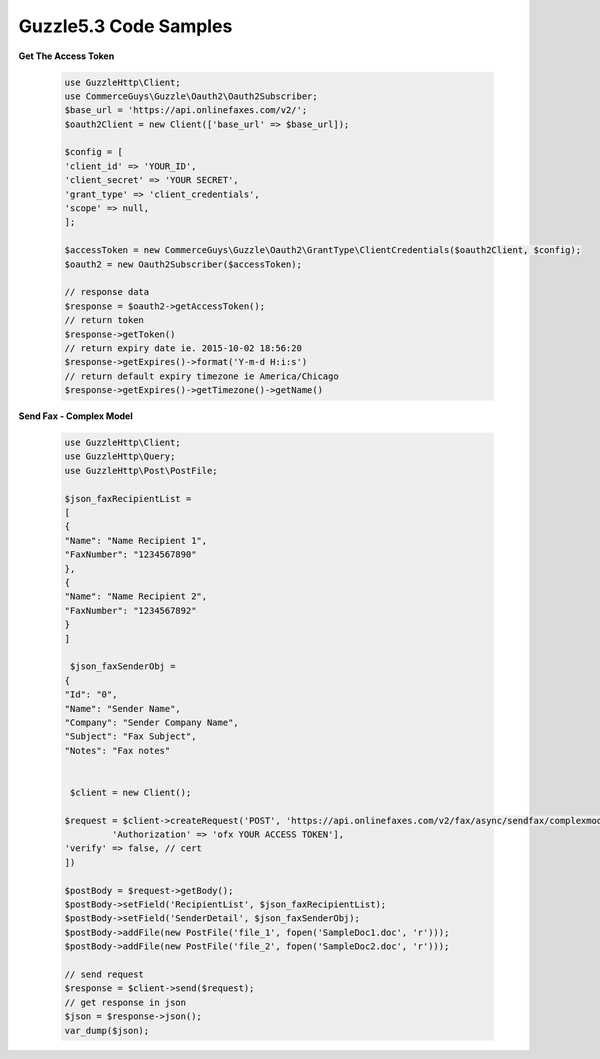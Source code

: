 Guzzle5.3 Code Samples
======================

**Get The Access Token**

    .. code-block:: php

        use GuzzleHttp\Client;
        use CommerceGuys\Guzzle\Oauth2\Oauth2Subscriber;
        $base_url = 'https://api.onlinefaxes.com/v2/';
        $oauth2Client = new Client(['base_url' => $base_url]);

        $config = [
        'client_id' => 'YOUR_ID',
        'client_secret' => 'YOUR SECRET',
        'grant_type' => 'client_credentials',
        'scope' => null,
        ];

        $accessToken = new CommerceGuys\Guzzle\Oauth2\GrantType\ClientCredentials($oauth2Client, $config);
        $oauth2 = new Oauth2Subscriber($accessToken);
        
        // response data
        $response = $oauth2->getAccessToken();
        // return token
        $response->getToken()
        // return expiry date ie. 2015-10-02 18:56:20
        $response->getExpires()->format('Y-m-d H:i:s')
        // return default expiry timezone ie America/Chicago
        $response->getExpires()->getTimezone()->getName()
    
**Send Fax - Complex Model**

    .. code-block:: php

        use GuzzleHttp\Client;
        use GuzzleHttp\Query;
        use GuzzleHttp\Post\PostFile;

        $json_faxRecipientList =
        [
        {
        "Name": "Name Recipient 1",
        "FaxNumber": "1234567890"
        },
        {
        "Name": "Name Recipient 2",
        "FaxNumber": "1234567892"
        }
        ]
    
         $json_faxSenderObj =
        {
        "Id": "0",
        "Name": "Sender Name",
        "Company": "Sender Company Name",
        "Subject": "Fax Subject",
        "Notes": "Fax notes"
        

         $client = new Client();
    
        $request = $client->createRequest('POST', 'https://api.onlinefaxes.com/v2/fax/async/sendfax/complexmodel','headers' => ['Content-Type' => 'application/x-www-form-urlencoded',
                 'Authorization' => 'ofx YOUR ACCESS TOKEN'],
        'verify' => false, // cert
        ])
    
        $postBody = $request->getBody();
        $postBody->setField('RecipientList', $json_faxRecipientList);
        $postBody->setField('SenderDetail', $json_faxSenderObj);
        $postBody->addFile(new PostFile('file_1', fopen('SampleDoc1.doc', 'r')));
        $postBody->addFile(new PostFile('file_2', fopen('SampleDoc2.doc', 'r')));
    
        // send request
        $response = $client->send($request);
        // get response in json
        $json = $response->json();
        var_dump($json);
